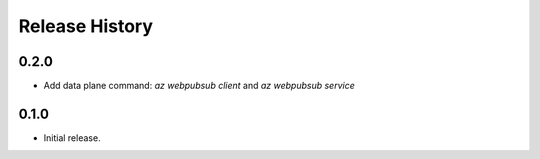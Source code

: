 .. :changelog:

Release History
===============

0.2.0
++++++
* Add data plane command: `az webpubsub client` and `az webpubsub service`

0.1.0
++++++
* Initial release.